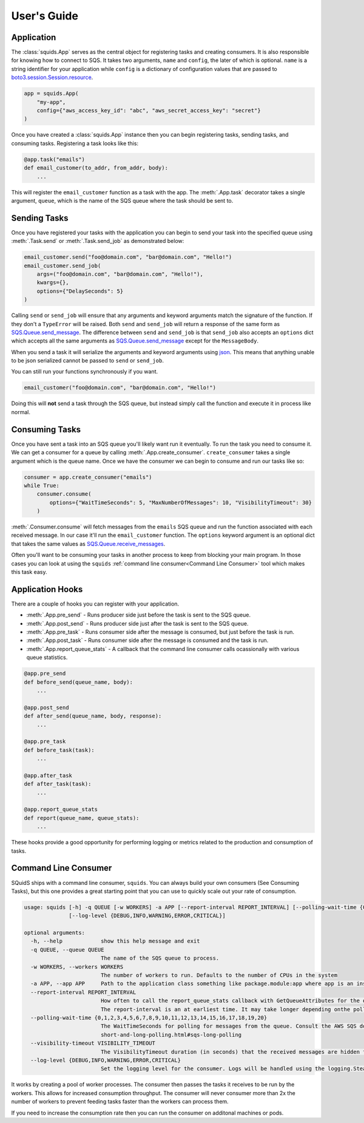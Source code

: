 User's Guide
============

Application
-----------

The :class:`squids.App` serves as the central object for registering tasks and creating consumers. It is
also responsible for knowing how to connect to SQS. It takes two arguments, ``name`` and ``config``,
the later of which is optional. ``name`` is a string identifier for your application while ``config`` is a dictionary of
configuration values that are passed to `boto3.session.Session.resource <https://boto3.amazonaws.com/v1/documentation/api/latest/reference/core/session.html#boto3.session.Session.resource>`_.

.. code-block:: python

    app = squids.App(
        "my-app",
        config={"aws_access_key_id": "abc", "aws_secret_access_key": "secret"}
    )

Once you have created a :class:`squids.App` instance then you can begin registering tasks, sending
tasks, and consuming tasks. Registering a task looks like this:

.. code-block:: python

    @app.task("emails")
    def email_customer(to_addr, from_addr, body):
        ...

This will register the ``email_customer`` function as a task with the app. The :meth:`.App.task`
decorator takes a single argument, ``queue``, which is the name of the SQS queue where the
task should be sent to.

Sending Tasks
-------------

Once you have registered your tasks with the application you can begin to send your task into the
specified queue using :meth:`.Task.send` or :meth:`.Task.send_job` as demonstrated below:

.. code-block:: python

    email_customer.send("foo@domain.com", "bar@domain.com", "Hello!")
    email_customer.send_job(
        args=("foo@domain.com", "bar@domain.com", "Hello!"),
        kwargs={},
        options={"DelaySeconds": 5}
    )

Calling ``send`` or ``send_job`` will ensure that any arguments and keyword arguments match the
signature of the function. If they don't a ``TypeError`` will be raised. Both ``send`` and ``send_job``
will return a response of the same form as `SQS.Queue.send_message <https://boto3.amazonaws.com/v1/documentation/api/latest/reference/services/sqs.html#SQS.Queue.send_message>`_.
The difference between ``send`` and ``send_job`` is that ``send_job`` also accepts an ``options``
dict which accepts all the same arguments as `SQS.Queue.send_message <https://boto3.amazonaws.com/v1/documentation/api/latest/reference/services/sqs.html#SQS.Queue.send_message>`_
except for the ``MessageBody``.

When you send a task it will serialize the arguments and keyword arguments using `json <https://docs.python.org/3/library/json.html>`_.
This means that anything unable to be json serialized cannot be passed to ``send`` or ``send_job``.

You can still run your functions synchronously if you want.

.. code-block:: python

    email_customer("foo@domain.com", "bar@domain.com", "Hello!")

Doing this will **not** send a task through the SQS queue, but instead simply call the function and
execute it in process like normal.

Consuming Tasks
---------------

Once you have sent a task into an SQS queue you'll likely want run it eventually. To run the task
you need to consume it. We can get a consumer for a queue by calling :meth:`.App.create_consumer`.
``create_consumer`` takes a single argument which is the queue name. Once we have the consumer we
can begin to consume and run our tasks like so:

.. code-block:: python

    consumer = app.create_consumer("emails")
    while True:
        consumer.consume(
            options={"WaitTimeSeconds": 5, "MaxNumberOfMessages": 10, "VisibilityTimeout": 30}
        )

:meth:`.Consumer.consume` will fetch messages from the ``emails`` SQS queue and run the function
associated with each received message. In our case it'll run the ``email_customer`` function. The
``options`` keyword argument is an optional dict that takes the same values as `SQS.Queue.receive_messages <https://boto3.amazonaws.com/v1/documentation/api/latest/reference/services/sqs.html#SQS.Queue.receive_messages>`_.

Often you'll want to be consuming your tasks in another process to keep from blocking your main
program. In those cases you can look at using the ``squids`` :ref:`command line consumer<Command Line Consumer>` tool which makes
this task easy.

Application Hooks
-----------------

There are a couple of hooks you can register with your application.

- :meth:`.App.pre_send` - Runs producer side just before the task is sent to the SQS queue.
- :meth:`.App.post_send` - Runs producer side just after the task is sent to the SQS queue.
- :meth:`.App.pre_task` - Runs consumer side after the message is consumed, but just before the task is run.
- :meth:`.App.post_task` - Runs consumer side after the message is consumed and the task is run.
- :meth:`.App.report_queue_stats` - A callback that the command line consumer calls ocassionally with various queue statistics.

.. code-block:: python

    @app.pre_send
    def before_send(queue_name, body):
        ...

    @app.post_send
    def after_send(queue_name, body, response):
        ...

    @app.pre_task
    def before_task(task):
        ...

    @app.after_task
    def after_task(task):
        ...

    @app.report_queue_stats
    def report(queue_name, queue_stats):
        ...

These hooks provide a good opportunity for performing logging or metrics related to the production
and consumption of tasks.


Command Line Consumer
---------------------

SQuidS ships with a command line consumer, ``squids``. You can always build your own consumers
(See Consuming Tasks), but this one provides a great starting point that you can use to quickly
scale out your rate of consumption.

.. code-block::

    usage: squids [-h] -q QUEUE [-w WORKERS] -a APP [--report-interval REPORT_INTERVAL] [--polling-wait-time {0,1,2,3,4,5,6,7,8,9,10,11,12,13,14,15,16,17,18,19,20}] [--visibility-timeout VISIBILITY_TIMEOUT]
                  [--log-level {DEBUG,INFO,WARNING,ERROR,CRITICAL}]

    optional arguments:
      -h, --help            show this help message and exit
      -q QUEUE, --queue QUEUE
                            The name of the SQS queue to process.
      -w WORKERS, --workers WORKERS
                            The number of workers to run. Defaults to the number of CPUs in the system
      -a APP, --app APP     Path to the application class something like package.module:app where app is an instance of squids.App
      --report-interval REPORT_INTERVAL
                            How often to call the report_queue_stats callback with GetQueueAttributes for the queue in seconds. Defaults to 300 (5min). If no report_queue_stats callback has been registered then GetQueueAttributes will not be requested.
                            The report-interval is an at earliest time. It may take longer depending onthe polling-wait-time.
      --polling-wait-time {0,1,2,3,4,5,6,7,8,9,10,11,12,13,14,15,16,17,18,19,20}
                            The WaitTimeSeconds for polling for messages from the queue. Consult the AWS SQS docs on long polling for more information about this setting. https://docs.aws.amazon.com/AWSSimpleQueueService/latest/SQSDeveloperGuide/sqs-
                            short-and-long-polling.html#sqs-long-polling
      --visibility-timeout VISIBILITY_TIMEOUT
                            The VisibilityTimeout duration (in seconds) that the received messages are hidden from subsequent retrieve requests after being retrieved by a ReceiveMessage request.
      --log-level {DEBUG,INFO,WARNING,ERROR,CRITICAL}
                            Set the logging level for the consumer. Logs will be handled using the logging.SteamHandler with the stream set to stdout

It works by creating a pool of worker processes. The consumer then passes the tasks it receives to be run
by the workers. This allows for increased consumption throughput. The consumer will never consumer
more than 2x the number of workers to prevent feeding tasks faster than the workers can process them.

If you need to increase the consumption rate then you can run the consumer on additonal machines or pods.